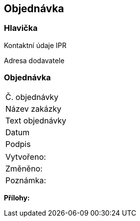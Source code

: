 == Objednávka

=== Hlavička
Kontaktní údaje IPR

Adresa dodavatele

=== Objednávka
|===
| Č. objednávky | 
| Název zakázky | 
|Text objednávky |
| Datum | 
| Podpis |  
|===

|===
| Vytvořeno:					|
| Změněno:					| 
| Poznámka:					| 
|===

**Přílohy:**
